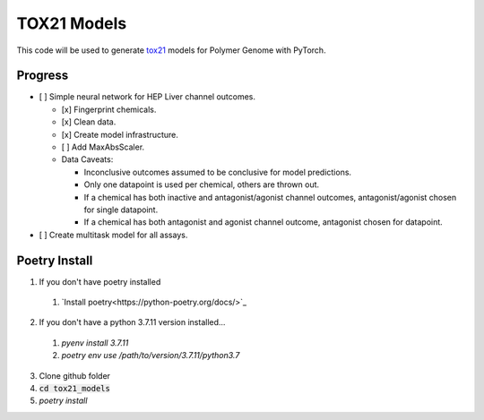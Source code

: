 ============
TOX21 Models
============

This code will be used to generate `tox21 <https://tox21.gov>`_ models for
Polymer Genome with PyTorch.

Progress
--------

- [ ] Simple neural network for HEP Liver channel outcomes.

  - [x] Fingerprint chemicals.

  - [x] Clean data.

  - [x] Create model infrastructure.

  - [ ] Add MaxAbsScaler.

  - Data Caveats:

    - Inconclusive outcomes assumed to be conclusive for model predictions.
      
    - Only one datapoint is used per chemical, others are thrown out.

    - If a chemical has both inactive and antagonist/agonist channel outcomes, 
      antagonist/agonist chosen for single datapoint.

    - If a chemical has both antagonist and agonist channel outcome, 
      antagonist chosen for datapoint.

- [ ] Create multitask model for all assays.


Poetry Install
--------------

1. If you don't have poetry installed

  1. `Install poetry<https://python-poetry.org/docs/>`_

2. If you don't have a python 3.7.11 version installed... 

  1. `pyenv install 3.7.11`
  
  2. `poetry env use /path/to/version/3.7.11/python3.7` 

3. Clone github folder

4. :code:`cd tox21_models`

5. `poetry install`

